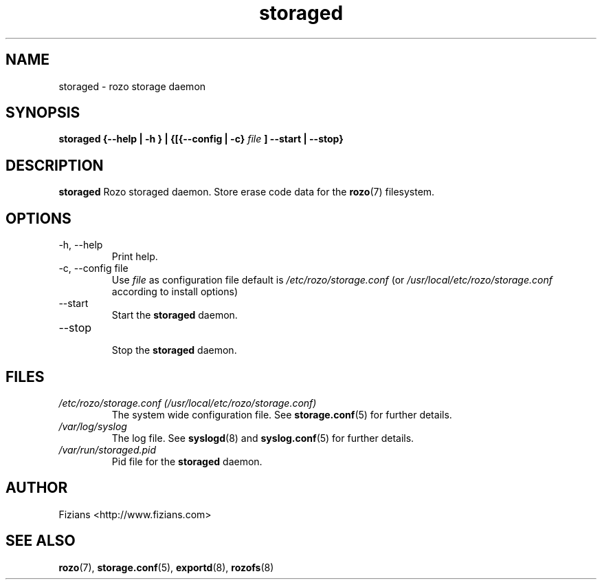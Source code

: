 .\" Process this file with
.\" groff -man -Tascii storaged.8
.\"
.TH storaged 8 "DECEMBER 2010" Rozo "User Manuals"
.SH NAME
storaged \- rozo storage daemon
.SH SYNOPSIS
.B storaged {--help | -h } | {[{--config | -c}
.I file
.B ] --start | --stop}
.B
.SH DESCRIPTION
.B storaged
Rozo storaged daemon. Store erase code data for the
.BR rozo (7)
filesystem.
.SH OPTIONS
.IP "-h, --help"
.RS
Print help.
.RE
.IP "-c, --config file"
.RS
Use 
.I file
as configuration file default is
.I /etc/rozo/storage.conf
(or
.I /usr/local/etc/rozo/storage.conf
according to install options)
.RE
.IP --start
.RS
Start the 
.B storaged
daemon.
.RE
.IP --stop
.RS
Stop the 
.B storaged
daemon.
.SH FILES
.I /etc/rozo/storage.conf (/usr/local/etc/rozo/storage.conf)
.RS
The system wide configuration file. See
.BR storage.conf (5)
for further details.
.RE
.I /var/log/syslog
.RS
The log file. See
.BR syslogd (8)
and
.BR syslog.conf (5)
for further details.
.RE
.I /var/run/storaged.pid
.RS
Pid file for the
.B storaged
daemon.
.\".SH ENVIRONMENT
.\".SH DIAGNOSTICS
.\".SH BUGS
.SH AUTHOR
Fizians <http://www.fizians.com>
.SH "SEE ALSO"
.BR rozo (7),
.BR storage.conf (5),
.BR exportd (8),
.BR rozofs (8)


